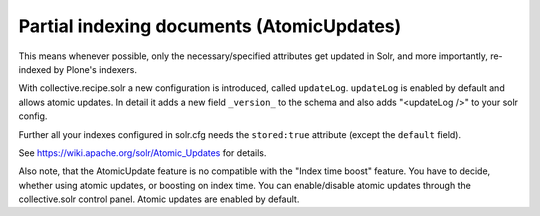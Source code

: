 Partial indexing documents (AtomicUpdates)
******************************************

This means whenever possible,
only the necessary/specified attributes get updated in Solr,
and more importantly,
re-indexed by Plone's indexers.

With collective.recipe.solr a new configuration is introduced,
called ``updateLog``.
``updateLog`` is enabled by default and allows atomic updates.
In detail it adds a new field ``_version_`` to the schema and also adds "<updateLog />" to your solr config.

Further all your indexes configured in solr.cfg needs the ``stored:true`` attribute (except the ``default`` field).

See https://wiki.apache.org/solr/Atomic_Updates for details.

Also note, that the AtomicUpdate feature is no compatible with the "Index time boost" feature.
You have to decide, whether using atomic updates, or boosting on index time.
You can enable/disable atomic updates through the collective.solr control panel.
Atomic updates are enabled by default.
